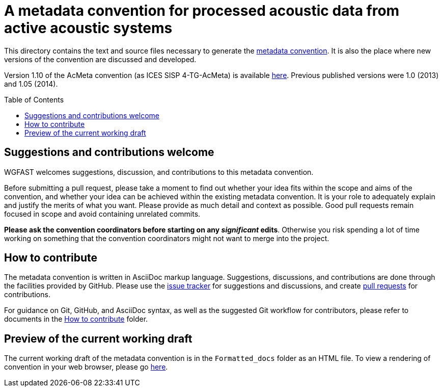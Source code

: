 = A metadata convention for processed acoustic data from active acoustic systems
:imagesdir: images\
:toc: preamble
:toclevels: 4
ifdef::env-github[]
:tip-caption: :bulb:
:note-caption: :information_source:
:important-caption: :heavy_exclamation_mark:
:caution-caption: :fire:
:warning-caption: :warning:
endif::[]


This directory contains the text and source files necessary to generate the https://github.com/ices-eg/wg_WGFAST/blob/master/AcMeta/acmeta.adoc[metadata convention]. It is also the place where new versions of the convention are discussed and developed.

Version 1.10 of the AcMeta convention (as ICES SISP 4-TG-AcMeta) is available https://www.ices.dk/sites/pub/Publication%20Reports/ICES%20Survey%20Protocols%20(SISP)/SISP-4%20A%20metadata%20convention%20for%20processed%20acoustic%20data%20from%20active%20acoustic%20systems.pdf[here]. Previous published versions were 1.0 (2013) and 1.05 (2014).

== Suggestions and contributions welcome
WGFAST welcomes suggestions, discussion, and contributions to this metadata convention.

Before submitting a pull request, please take a moment to find out whether your idea fits within the scope and aims of the convention, and whether your idea can be achieved within the existing metadata convention. It is your role to adequately explain and justify the merits of what you want. Please provide as much detail and context as possible. Good pull requests remain focused in scope and avoid containing unrelated commits.

*Please ask the convention coordinators before starting on any _significant_ edits*. Otherwise you risk spending a lot of time working on something that the convention coordinators might not want to merge into the project.


== How to contribute
The metadata convention is written in AsciiDoc markup language. Suggestions, discussions, and contributions are done through the facilities provided by GitHub. Please use the https://github.com/ices-publications/AcMeta/issues[issue tracker] for suggestions and discussions, and create https://github.com/ices-publications/AcMeta/issues[pull requests] for contributions.

For guidance on Git, GitHub, and AsciiDoc syntax, as well as the suggested Git workflow for contributors, please refer to documents in the https://github.com/ices-eg/wg_WGFAST/tree/master/How_to_contribute[How to contribute] folder.


== Preview of the current working draft
The current working draft of the metadata convention is in the `Formatted_docs` folder as an HTML file. To view a rendering of convention in your web browser, please go https://htmlpreview.github.io/?https://github.com/ices-publications/AcMeta/Formatted_docs/TG-AcMeta.html[here].
